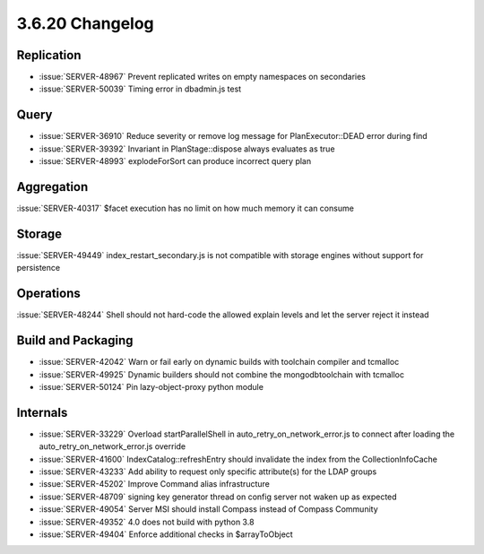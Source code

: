 .. _3.6.20-changelog:

3.6.20 Changelog
----------------

Replication
~~~~~~~~~~~

- :issue:`SERVER-48967` Prevent replicated writes on empty namespaces on secondaries
- :issue:`SERVER-50039` Timing error in dbadmin.js test

Query
~~~~~

- :issue:`SERVER-36910` Reduce severity or remove log message for PlanExecutor::DEAD error during find
- :issue:`SERVER-39392` Invariant in PlanStage::dispose always evaluates as true
- :issue:`SERVER-48993` explodeForSort can produce incorrect query plan

Aggregation
~~~~~~~~~~~

:issue:`SERVER-40317` $facet execution has no limit on how much memory it can consume

Storage
~~~~~~~

:issue:`SERVER-49449` index_restart_secondary.js is not compatible with storage engines without support for persistence

Operations
~~~~~~~~~~

:issue:`SERVER-48244` Shell should not hard-code the allowed explain levels and let the server reject it instead

Build and Packaging
~~~~~~~~~~~~~~~~~~~

- :issue:`SERVER-42042` Warn or fail early on dynamic builds with toolchain compiler and tcmalloc
- :issue:`SERVER-49925` Dynamic builders should not combine the mongodbtoolchain with tcmalloc
- :issue:`SERVER-50124` Pin lazy-object-proxy python module

Internals
~~~~~~~~~

- :issue:`SERVER-33229` Overload startParallelShell in auto_retry_on_network_error.js to connect after loading the auto_retry_on_network_error.js override
- :issue:`SERVER-41600` IndexCatalog::refreshEntry should invalidate the index from the CollectionInfoCache
- :issue:`SERVER-43233` Add ability to request only specific attribute(s) for the LDAP groups
- :issue:`SERVER-45202` Improve Command alias infrastructure
- :issue:`SERVER-48709` signing key generator thread on config server not waken up as expected
- :issue:`SERVER-49054` Server MSI should install Compass instead of Compass Community
- :issue:`SERVER-49352` 4.0 does not build with python 3.8
- :issue:`SERVER-49404` Enforce additional checks in $arrayToObject

